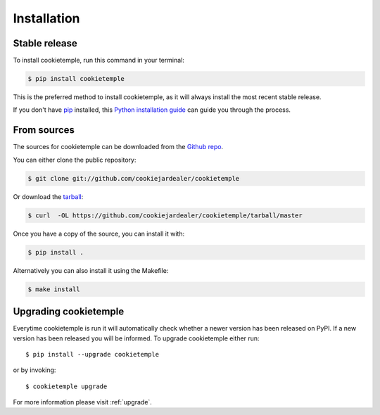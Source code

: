 .. highlight:: shell

============
Installation
============


Stable release
--------------

To install cookietemple, run this command in your terminal:

.. code-block:: console

    $ pip install cookietemple

This is the preferred method to install cookietemple, as it will always install the most recent stable release.

If you don't have `pip`_ installed, this `Python installation guide`_ can guide
you through the process.

.. _pip: https://pip.pypa.io
.. _Python installation guide: http://docs.python-guide.org/en/latest/starting/installation/


From sources
------------

The sources for cookietemple can be downloaded from the `Github repo`_.

You can either clone the public repository:

.. code-block:: console

    $ git clone git://github.com/cookiejardealer/cookietemple

Or download the `tarball`_:

.. code-block:: console

    $ curl  -OL https://github.com/cookiejardealer/cookietemple/tarball/master

Once you have a copy of the source, you can install it with:

.. code-block:: console

    $ pip install .

Alternatively you can also install it using the Makefile:

.. code-block:: console

    $ make install


.. _Github repo: https://github.com/cookiejardealer/cookietemple
.. _tarball: https://github.com/cookiejardealer/cookietemple/tarball/master

Upgrading cookietemple
------------------------

Everytime cookietemple is run it will automatically check whether a newer version has been released on PyPI.
If a new version has been released you will be informed. To upgrade cookietemple either run::

    $ pip install --upgrade cookietemple

or by invoking::

    $ cookietemple upgrade

For more information please visit :ref:`upgrade`.

